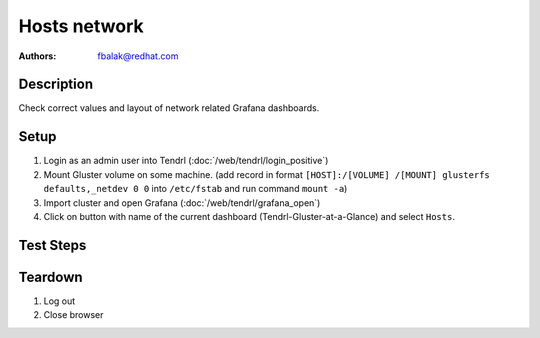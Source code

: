 Hosts network
*******************************************************************************

:authors:
        - fbalak@redhat.com

Description
===========

Check correct values and layout of network related Grafana dashboards.

Setup
=====

#. Login as an admin user into Tendrl (:doc:`/web/tendrl/login_positive`)

#. Mount Gluster volume on some machine. (add record in format ``[HOST]:/[VOLUME] /[MOUNT] glusterfs defaults,_netdev 0 0`` into ``/etc/fstab`` and run command ``mount -a``)

#. Import cluster and open Grafana (:doc:`/web/tendrl/grafana_open`)

#. Click on button with name of the current dashboard (Tendrl-Gluster-at-a-Glance) and select ``Hosts``.


Test Steps
==========

.. test_action::
   :step:
       Create files on mounted volume. This command can be used:
       ``for i in {1..N-1}; do dd if=/dev/zero of=/[MOUNT]/testfile$i bs=1G count=1; done``
       where N is capacity in GiB and [MOUNT] is directory with mounted volume.
   :result:
       Throughput of the machine should be increased and this should be reflected in grafana dashboard.

.. test_action::
   :step:
       Delete a few files directly from monitored brick.
   :result:
       This should create errors for collectd service and these errors should be reflected in Errors Per Second Chart.

.. test_action::
   :step:
       Try to destabilize connection to monitered host by running:
       ``iptables -A INPUT -m statistic --mode random --probability 0.01 -j DROP``
   :result:
       This should cause 1% of packets to be dropped and this should be reflected in Dropped Packets Per Second panel.

.. test_action::
   :step:
       Look at Throughput, Errors Per Second, Dropped Packets Per Second panels. Check for layout miscondunts as inconsistent list of legend items, missing labels for axes and extra lines in line chart.
   :result:
       There should be no misconducts and no errors.

Teardown
========

#. Log out

#. Close browser

